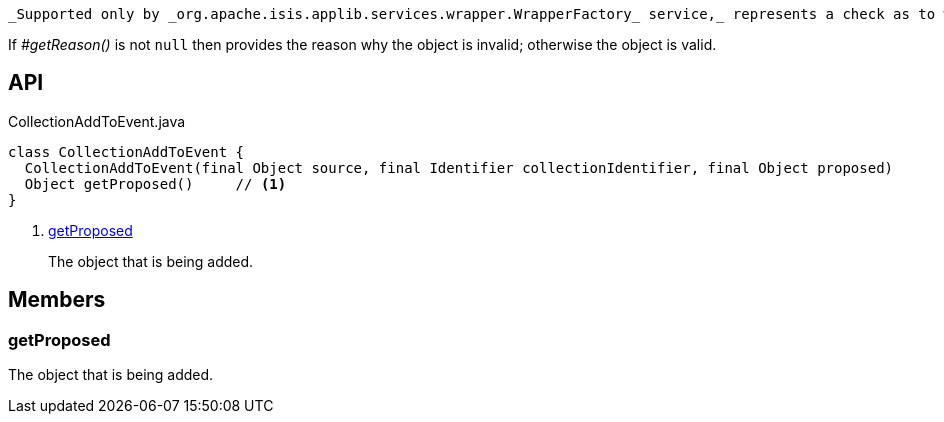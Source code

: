 :Notice: Licensed to the Apache Software Foundation (ASF) under one or more contributor license agreements. See the NOTICE file distributed with this work for additional information regarding copyright ownership. The ASF licenses this file to you under the Apache License, Version 2.0 (the "License"); you may not use this file except in compliance with the License. You may obtain a copy of the License at. http://www.apache.org/licenses/LICENSE-2.0 . Unless required by applicable law or agreed to in writing, software distributed under the License is distributed on an "AS IS" BASIS, WITHOUT WARRANTIES OR  CONDITIONS OF ANY KIND, either express or implied. See the License for the specific language governing permissions and limitations under the License.

 _Supported only by _org.apache.isis.applib.services.wrapper.WrapperFactory_ service,_ represents a check as to whether a particular object to be added to a collection is valid or not.

If _#getReason()_ is not `null` then provides the reason why the object is invalid; otherwise the object is valid.

== API

.CollectionAddToEvent.java
[source,java]
----
class CollectionAddToEvent {
  CollectionAddToEvent(final Object source, final Identifier collectionIdentifier, final Object proposed)
  Object getProposed()     // <.>
}
----

<.> xref:#getProposed[getProposed]
+
--
The object that is being added.
--

== Members

[#getProposed]
=== getProposed

The object that is being added.

